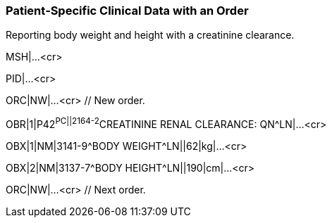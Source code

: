 === Patient‑Specific Clinical Data with an Order
[v291_section="7.5.7"]

Reporting body weight and height with a creatinine clearance.

MSH|...<cr>

PID|...<cr>

[er7]
ORC|NW|...<cr> // New order.

[er7]
OBR|1|P42^PC||2164-2^CREATININE RENAL CLEARANCE: QN^LN|...<cr>

[er7]
OBX|1|NM|3141-9^BODY WEIGHT^LN||62|kg|...<cr>

[er7]
OBX|2|NM|3137-7^BODY HEIGHT^LN||190|cm|...<cr>

[er7]
ORC|NW|...<cr> // Next order.


